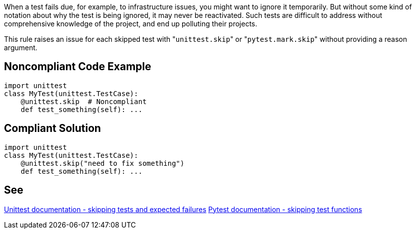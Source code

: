 When a test fails due, for example, to infrastructure issues, you might want to ignore it temporarily. But without some kind of notation about why the test is being ignored, it may never be reactivated. Such tests are difficult to address without comprehensive knowledge of the project, and end up polluting their projects.

This rule raises an issue for each skipped test with \"``unittest.skip``" or \"``pytest.mark.skip``" without providing a reason argument.

== Noncompliant Code Example

----
import unittest
class MyTest(unittest.TestCase):
    @unittest.skip  # Noncompliant
    def test_something(self): ...
----

== Compliant Solution

----
import unittest
class MyTest(unittest.TestCase):
    @unittest.skip("need to fix something")
    def test_something(self): ...
----

== See

https://docs.python.org/3/library/unittest.html#skipping-tests-and-expected-failures[Unittest documentation - skipping tests and expected failures]
https://docs.pytest.org/en/latest/skipping.html#skipping-test-functions[Pytest documentation - skipping test functions]
